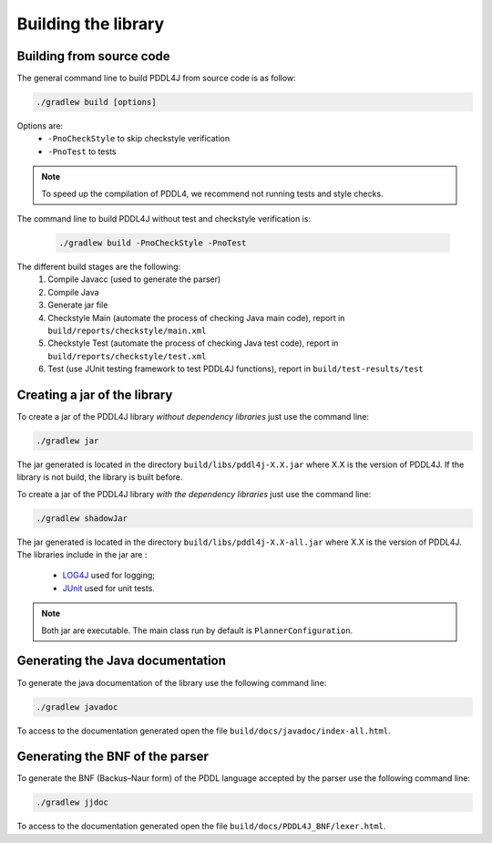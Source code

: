 ********************
Building the library
********************


Building from source code
-------------------------

The general command line to build PDDL4J from source code is as follow:

.. code-block:: bash

  ./gradlew build [options]

Options are:
  - ``-PnoCheckStyle`` to skip checkstyle verification
  - ``-PnoTest`` to tests

.. note::
  To speed up the compilation of PDDL4, we recommend not running tests and style checks.

The command line to build PDDL4J without test and checkstyle verification is:

  .. code-block:: bash

    ./gradlew build -PnoCheckStyle -PnoTest

The different build stages are the following:
  #. Compile Javacc (used to generate the parser)
  #. Compile Java
  #. Generate jar file
  #. Checkstyle Main (automate the process of checking Java main code), report in ``build/reports/checkstyle/main.xml``
  #. Checkstyle Test (automate the process of checking Java test code), report in  ``build/reports/checkstyle/test.xml``
  #. Test (use JUnit testing framework to test PDDL4J functions), report in ``build/test-results/test``


Creating a jar of the library
-------------------------

To create a jar of the PDDL4J library *without dependency libraries* just use the command line:

.. code-block:: bash

  ./gradlew jar

The jar generated is located in the directory ``build/libs/pddl4j-X.X.jar`` where X.X is the version of PDDL4J. If the
library is not build, the library is built before.

To create a jar of the PDDL4J library *with the dependency libraries* just use the command line:

.. code-block:: bash

  ./gradlew shadowJar

The jar generated is located in the directory ``build/libs/pddl4j-X.X-all.jar`` where X.X is the version of PDDL4J. The
libraries include in the jar are :
  - `LOG4J <https://logging.apache.org/log4j/>`_ used for logging;
  - `JUnit <https://junit.org/junit5/>`_ used for unit tests.

.. note :: Both jar are executable. The main class run by default is ``PlannerConfiguration``.

Generating the Java documentation
---------------------------------

To generate the java documentation of the library use the following command line:

.. code-block:: bash

  ./gradlew javadoc

To access to the documentation generated open the file ``build/docs/javadoc/index-all.html``.

Generating the BNF of the parser
--------------------------------

To generate the BNF (Backus–Naur form) of the PDDL language accepted by the parser use the following command line:

.. code-block:: bash

  ./gradlew jjdoc

To access to the documentation generated open the file ``build/docs/PDDL4J_BNF/lexer.html``.




